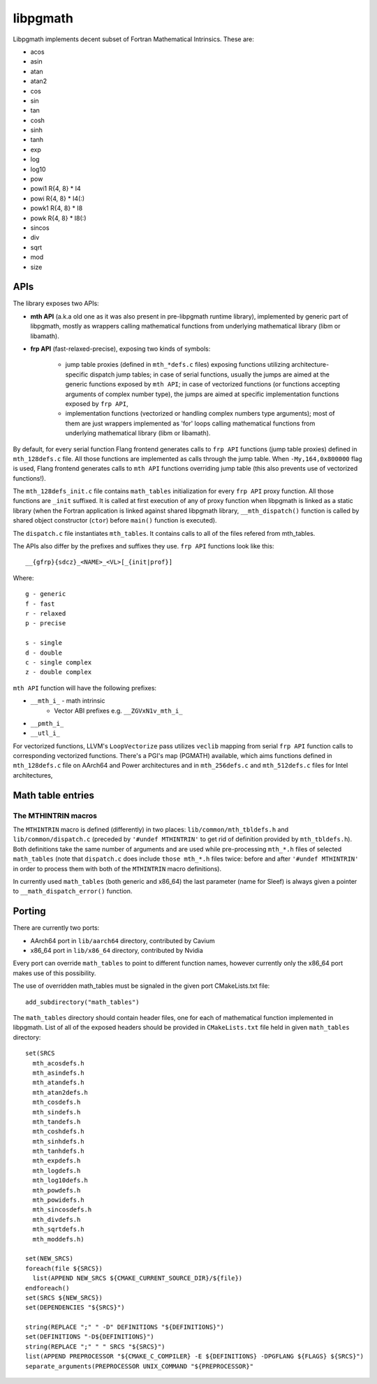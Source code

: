 *********
libpgmath
*********

Libpgmath implements decent subset of Fortran Mathematical Intrinsics. These are:

* acos

* asin

* atan

* atan2

* cos

* sin

* tan

* cosh

* sinh

* tanh

* exp

* log

* log10

* pow

* powi1 R{4, 8} * I4

* powi R{4, 8} * I4(:)

* powk1 R{4, 8} * I8

* powk R{4, 8} * I8(:)

* sincos

* div

* sqrt

* mod

* size

APIs
####

The library exposes two APIs:

* **mth API** (a.k.a old one as it was also present in pre-libpgmath runtime library), implemented by generic part of libpgmath, mostly as wrappers calling mathematical functions from underlying mathematical library (libm or libamath).

* **frp API** (fast-relaxed-precise), exposing two kinds of symbols:
    
    * jump table proxies (defined in ``mth_*defs.c`` files) exposing functions utilizing architecture-specific dispatch jump tables; in case of serial functions, usually the jumps are aimed at the generic functions exposed by ``mth API``; in case of vectorized functions (or functions accepting arguments of complex number type), the jumps are aimed at specific implementation functions exposed by ``frp API``,
 
    * implementation functions (vectorized or handling complex numbers type arguments); most of them are just wrappers implemented as 'for' loops calling mathematical functions from underlying mathematical library (libm or libamath).

By default, for every serial function Flang frontend generates calls to ``frp API`` functions (jump table proxies) defined in ``mth_128defs.c`` file. All those functions are implemented as calls through the jump table. When ``-My,164,0x800000`` flag is used, Flang frontend generates calls to ``mth API`` functions overriding jump table (this also prevents use of vectorized functions!). 

The ``mth_128defs_init.c`` file contains ``math_tables`` initialization for every ``frp API`` proxy function. All those functions are ``_init`` suffixed. It is called at first execution of any of proxy function when libpgmath is linked as a static library (when the Fortran application is linked against shared libpgmath library, ``__mth_dispatch()`` function is called by
shared object constructor (``ctor``) before ``main()`` function is executed). 

The ``dispatch.c`` file instantiates ``mth_tables``. It contains calls to all of the files refered from mth_tables.

The APIs also differ by the prefixes and suffixes they use. ``frp API`` functions look like this:

::
    
     __{gfrp}{sdcz}_<NAME>_<VL>[_{init|prof}]

Where:

::

    g - generic
    f - fast
    r - relaxed
    p - precise
    
    s - single
    d - double
    c - single complex
    z - double complex

``mth API`` function will have the following prefixes:

* ``__mth_i_`` - math intrinsic
    * Vector ABI prefixes e.g. ``__ZGVxN1v_mth_i_``
* ``__pmth_i_``
* ``__utl_i_``

For vectorized functions, LLVM's ``LoopVectorize`` pass utilizes ``veclib`` mapping from serial ``frp API`` function calls to corresponding vectorized functions. There's a PGI's map (PGMATH) available, which aims functions defined in ``mth_128defs.c`` file on AArch64 and Power architectures and in ``mth_256defs.c`` and ``mth_512defs.c`` files for Intel architectures,

Math table entries
##################

The MTHINTRIN macros
********************

The ``MTHINTRIN`` macro is defined (differently) in two places: ``lib/common/mth_tbldefs.h`` and ``lib/common/dispatch.c`` (preceded by ``'#undef MTHINTRIN'`` to get rid of definition provided by ``mth_tbldefs.h``). Both definitions take the same number of arguments and are used while pre-processing ``mth_*.h`` files of selected ``math_tables`` (note that ``dispatch.c`` does include ``those mth_*.h`` files twice: before and after ``'#undef MTHINTRIN'`` in order to process them with both of the ``MTHINTRIN`` macro definitions).

In currently used ``math_tables`` (both generic and x86_64) the last parameter (name for Sleef) is always given a pointer to ``__math_dispatch_error()`` function.

Porting
#######

There are currently two ports:

* AArch64 port in ``lib/aarch64`` directory, contributed by Cavium

* x86_64 port in ``lib/x86_64`` directory, contributed by Nvidia

Every port can override ``math_tables`` to point to different function names, however currently only the x86_64 port makes use of this possibility.

The use of overridden math_tables must be signaled in the given port CMakeLists.txt file:

::

    add_subdirectory("math_tables")

The ``math_tables`` directory should contain header files, one for each of mathematical function implemented in libpgmath. List of all of the exposed headers should be provided in ``CMakeLists.txt`` file held in given ``math_tables`` directory:

::

    set(SRCS
      mth_acosdefs.h
      mth_asindefs.h
      mth_atandefs.h
      mth_atan2defs.h
      mth_cosdefs.h
      mth_sindefs.h
      mth_tandefs.h
      mth_coshdefs.h
      mth_sinhdefs.h
      mth_tanhdefs.h
      mth_expdefs.h
      mth_logdefs.h
      mth_log10defs.h
      mth_powdefs.h
      mth_powidefs.h
      mth_sincosdefs.h
      mth_divdefs.h
      mth_sqrtdefs.h
      mth_moddefs.h)

    set(NEW_SRCS)
    foreach(file ${SRCS})
      list(APPEND NEW_SRCS ${CMAKE_CURRENT_SOURCE_DIR}/${file})
    endforeach()
    set(SRCS ${NEW_SRCS})
    set(DEPENDENCIES "${SRCS}")
    
    string(REPLACE ";" " -D" DEFINITIONS "${DEFINITIONS}")
    set(DEFINITIONS "-D${DEFINITIONS}")
    string(REPLACE ";" " " SRCS "${SRCS}")
    list(APPEND PREPROCESSOR "${CMAKE_C_COMPILER} -E ${DEFINITIONS} -DPGFLANG ${FLAGS} ${SRCS}")
    separate_arguments(PREPROCESSOR UNIX_COMMAND "${PREPROCESSOR}"


